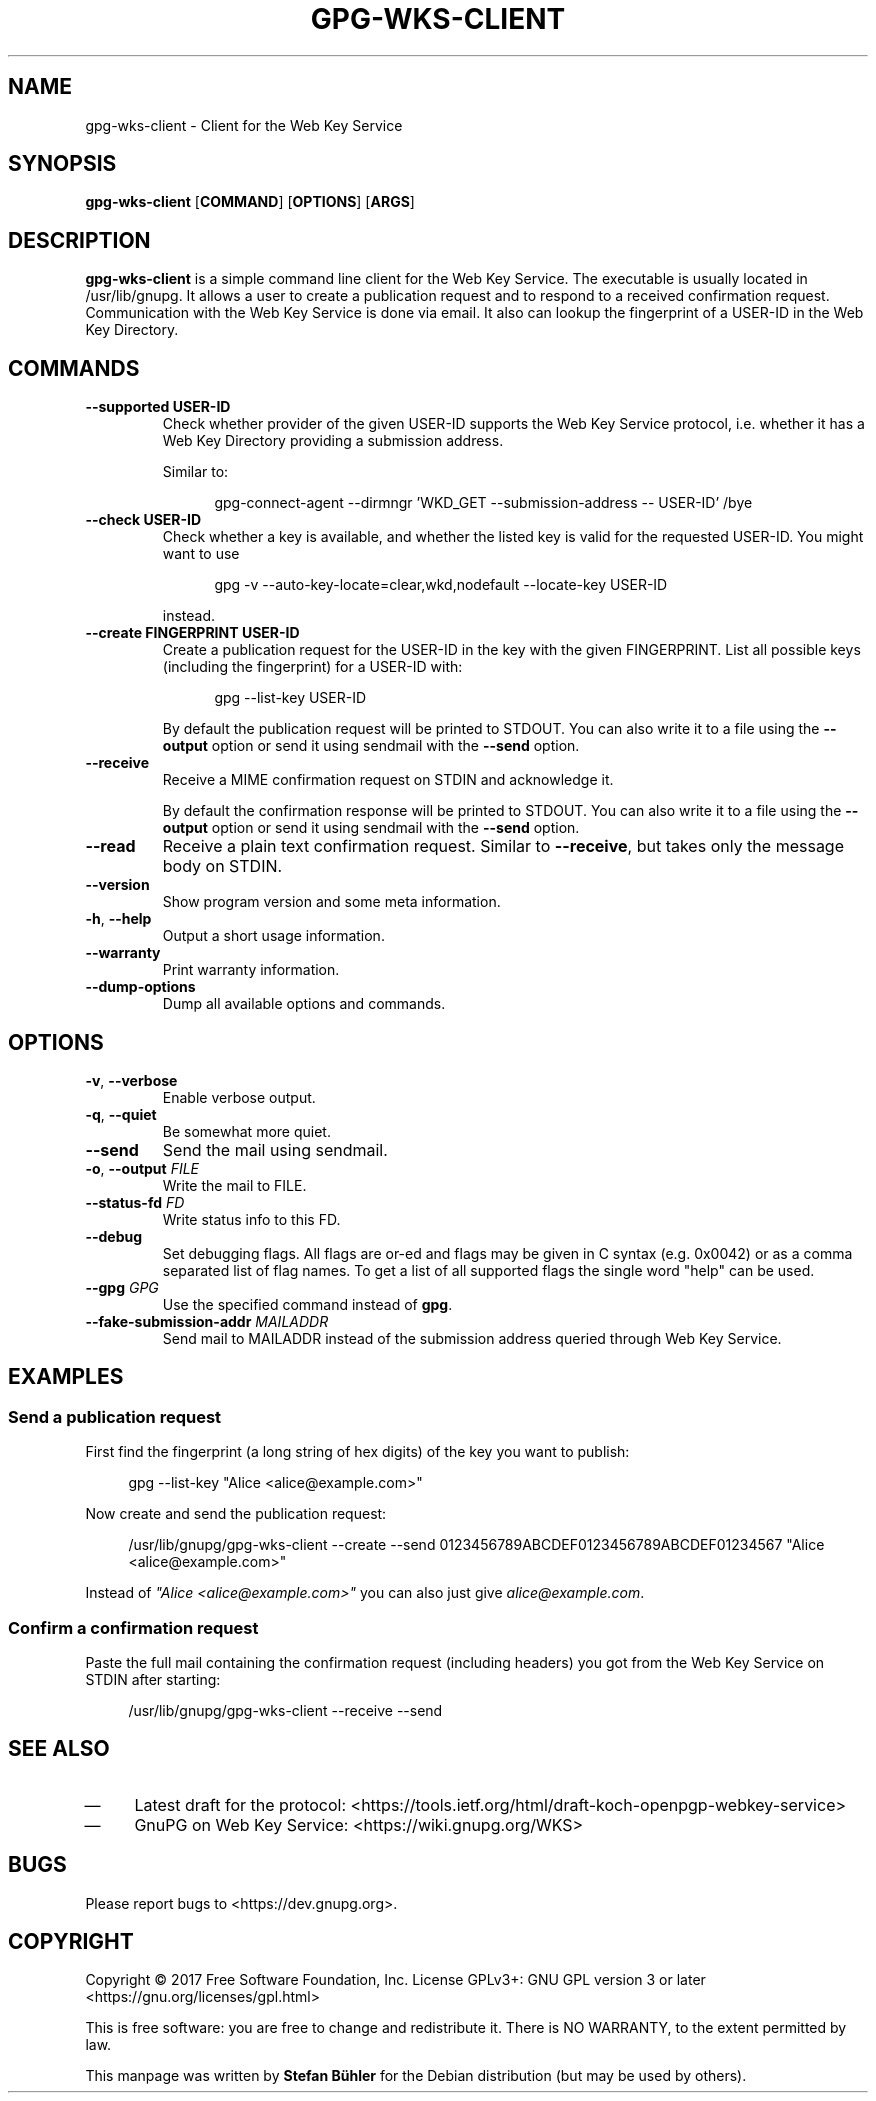 .TH GPG\-WKS\-CLIENT "1" "May 2017" "gpg-wks-client (GnuPG) 2.1.20" "User Commands"

.SH NAME
gpg\-wks\-client \- Client for the Web Key Service

.SH SYNOPSIS
.B gpg\-wks\-client
.RB [ COMMAND ]
.RB [ OPTIONS ]
.RB [ ARGS ]

.SH DESCRIPTION
.B gpg\-wks\-client
is a simple command line client for the Web Key Service.  The executable
is usually located in /usr/lib/gnupg.
.
It allows a user to create a publication request and to respond to a
received confirmation request.  Communication with the Web Key Service
is done via email.
.
It also can lookup the fingerprint of a USER\-ID in the Web Key
Directory.

.SH COMMANDS
.TP
.B \-\-supported USER\-ID
Check whether provider of the given USER\-ID supports the Web Key
Service protocol, i.e. whether it has a Web Key Directory providing a
submission address.
.IP
Similar to:
.IP
.nf
.RS 12
gpg\-connect\-agent \-\-dirmngr 'WKD_GET \-\-submission\-address \-\- USER\-ID' /bye
.RE
.fi
.TP
.B \-\-check USER\-ID
Check whether a key is available, and whether the listed key is valid
for the requested USER\-ID.
.
You might want to use
.IP
.nf
.RS 12
gpg \-v \-\-auto\-key\-locate=clear,wkd,nodefault \-\-locate\-key USER\-ID
.RE
.fi
.IP
instead.
.TP
.B \-\-create FINGERPRINT USER\-ID
Create a publication request for the USER\-ID in the key with the given
FINGERPRINT.  List all possible keys (including the fingerprint) for a
USER\-ID with:
.IP
.nf
.RS 12
gpg --list-key USER\-ID
.RE
.fi
.IP
By default the publication request will be printed to STDOUT.  You can
also write it to a file using the
.B \-\-output
option or send it using sendmail with the
.B \-\-send
option.
.TP
.B \-\-receive
Receive a MIME confirmation request on STDIN and acknowledge it.
.IP
By default the confirmation response will be printed to STDOUT.  You can
also write it to a file using the
.B \-\-output
option or send it using sendmail with the
.B \-\-send
option.
.TP
.B \-\-read
Receive a plain text confirmation request. Similar to
.BR \-\-receive ,
but takes only the message body on STDIN.
.TP
.B \-\-version
Show program version and some meta information.
.TP
.BR \-h ", " \-\-help
Output a short usage information.
.TP
.B \-\-warranty
Print warranty information.
.TP
.B \-\-dump-options
Dump all available options and commands.

.SH OPTIONS
.TP
.BR \-v ", " \-\-verbose
Enable verbose output.
.TP
.BR \-q ", " \-\-quiet
Be somewhat more quiet.
.TP
.B \-\-send
Send the mail using sendmail.
.TP
.BR \-o ", " \-\-output " \fIFILE\fR"
Write the mail to FILE.
.TP
.BI \-\-status\-fd " FD"
Write status info to this FD.
.TP
.B \-\-debug
Set  debugging  flags.  All flags are or-ed and flags may be given in C
syntax (e.g. 0x0042) or as a comma separated list of flag names.  To get
a list of all supported flags the single word "help" can be used.
.TP
.BI \-\-gpg " GPG"
Use the specified command instead of
.BR gpg .
.TP
.BI \-\-fake\-submission\-addr " MAILADDR"
Send mail to MAILADDR instead of the submission address queried through
Web Key Service.

.SH EXAMPLES
.SS Send a publication request
First find the fingerprint (a long string of hex digits) of the key you
want to publish:
.P
.nf
.RS 4
gpg \-\-list\-key "Alice <alice@example.com>"
.RE
.fi
.P
Now create and send the publication request:
.P
.nf
.RS 4
/usr/lib/gnupg/gpg\-wks\-client \-\-create \-\-send 0123456789ABCDEF0123456789ABCDEF01234567 "Alice <alice@example.com>"
.RE
.fi
.P
Instead of \fI"Alice <alice@example.com>"\fR you can also just give \fIalice@example.com\fR.
.P
.SS Confirm a confirmation request
Paste the full mail containing the confirmation request (including
headers) you got from the Web Key Service on STDIN after starting:
.P
.nf
.RS 4
/usr/lib/gnupg/gpg\-wks\-client \-\-receive \-\-send
.RE
.fi

.SH SEE ALSO
.IP \(em 4
Latest draft for the protocol:
<https://tools.ietf.org/html/draft-koch-openpgp-webkey-service>
.IP \(em 4
GnuPG on Web Key Service:
<https://wiki.gnupg.org/WKS>

.SH BUGS
Please report bugs to <https://dev.gnupg.org>.

.SH COPYRIGHT
Copyright \(co 2017 Free Software Foundation, Inc.
License GPLv3+: GNU GPL version 3 or later <https://gnu.org/licenses/gpl.html>

This is free software: you are free to change and redistribute it.
There is NO WARRANTY, to the extent permitted by law.

This manpage was written by \fBStefan Bühler\fR for the Debian
distribution (but may be used by others).
